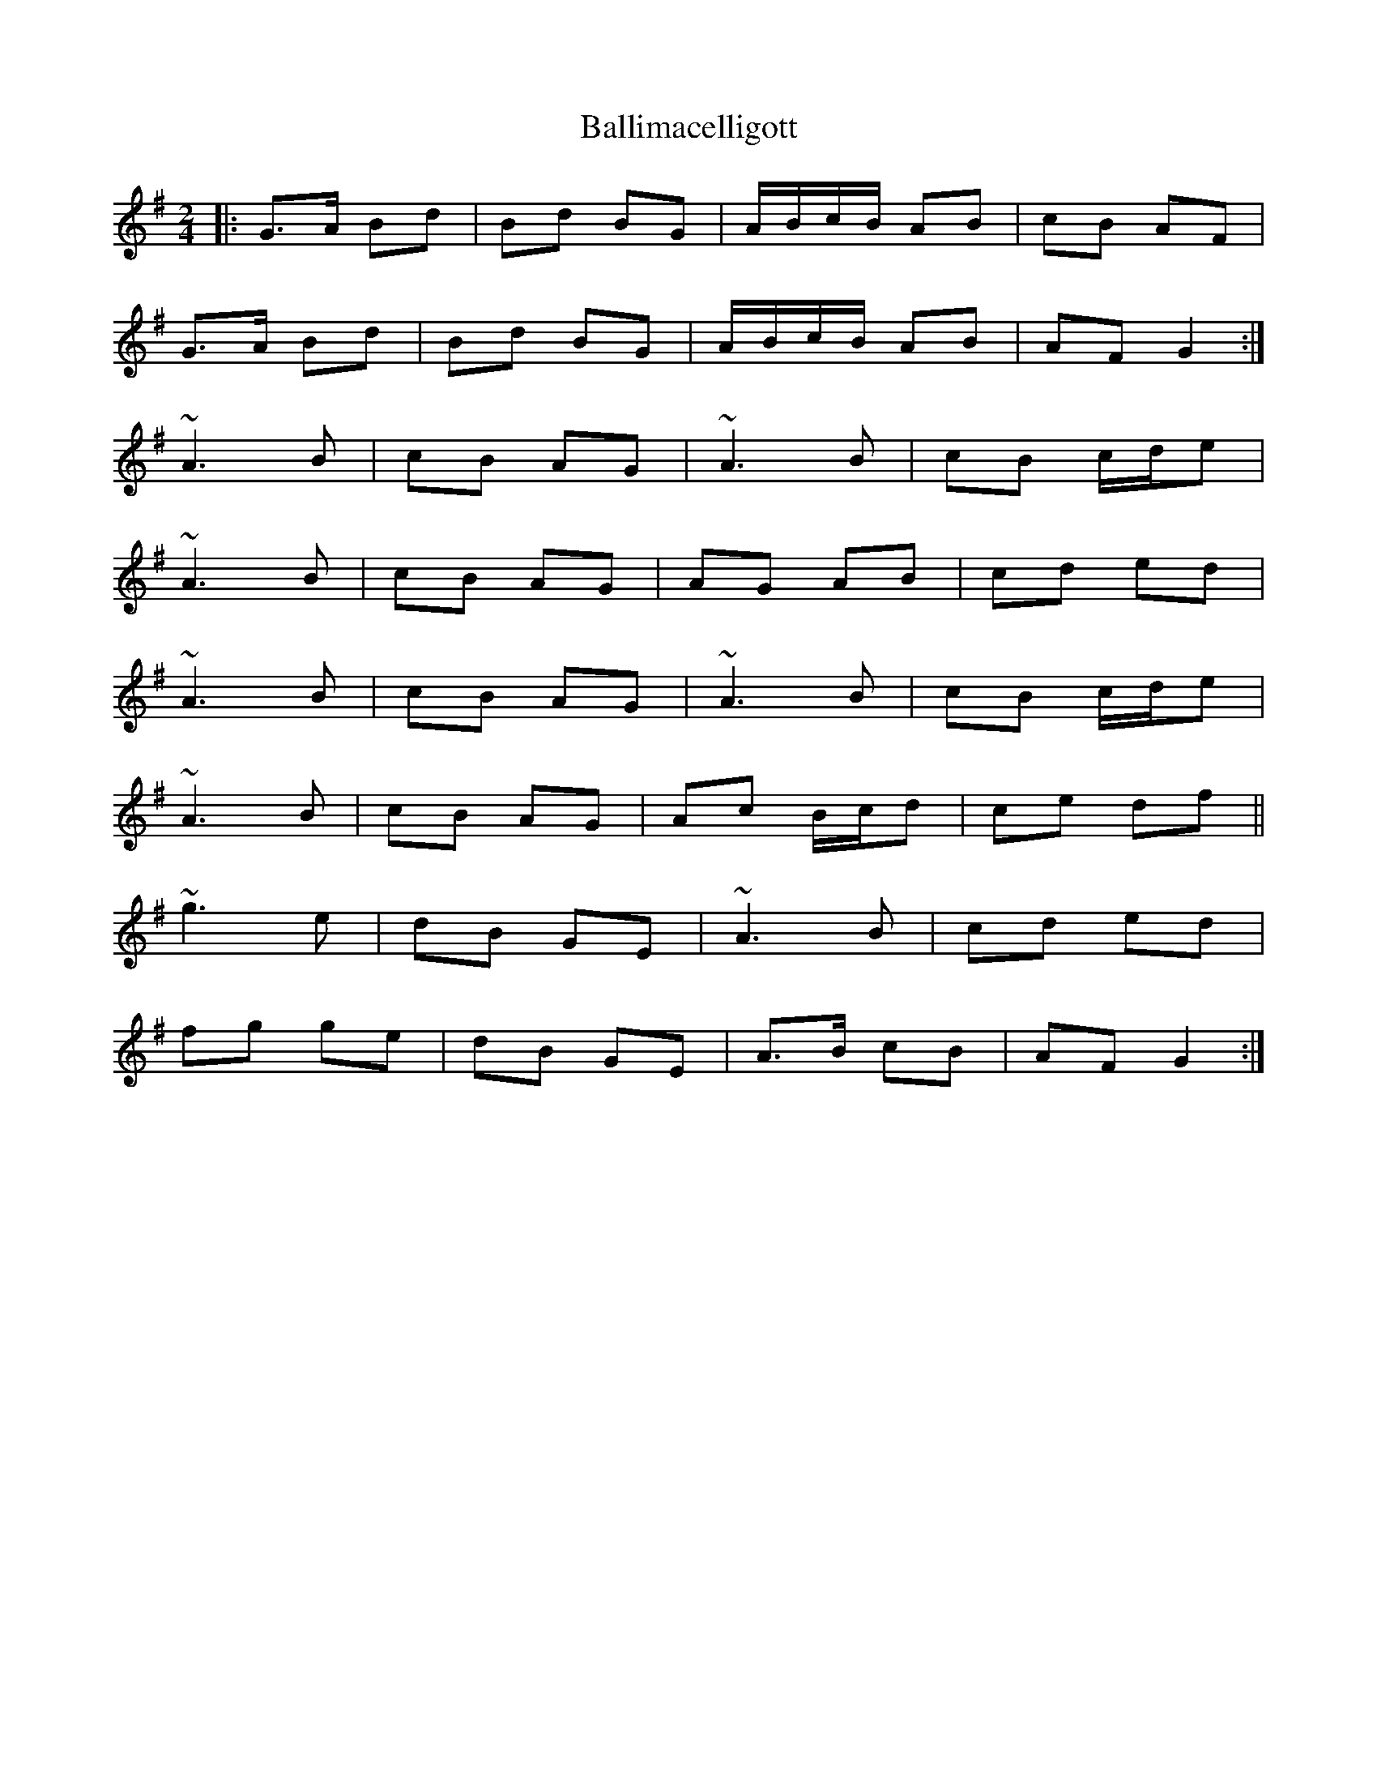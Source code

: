 X: 1
T: Ballimacelligott
Z: Peter Woodley
S: https://thesession.org/tunes/14714#setting27157
R: polka
M: 2/4
L: 1/8
K: Gmaj
|:G>A Bd|Bd BG|A/B/c/B/ AB|cB AF|
G>A Bd|Bd BG| A/B/c/B/ AB|AF G2:|
~A3 B|cB AG|~A3 B|cB c/d/e|
~A3 B|cB AG|AG AB|cd ed|
~A3 B|cB AG|~A3 B|cB c/d/e|
~A3 B|cB AG|Ac B/c/d|ce df||
~g3 e|dB GE|~A3 B|cd ed|
fg ge|dB GE|A>B cB|AF G2:|
